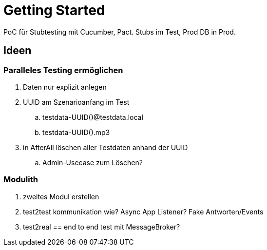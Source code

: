 = Getting Started

PoC für Stubtesting mit Cucumber, Pact.
Stubs im Test, Prod DB in Prod.


== Ideen

=== Paralleles Testing ermöglichen
. Daten nur explizit anlegen
. UUID am Szenarioanfang im Test
.. testdata-UUID()@testdata.local
.. testdata-UUID().mp3
. in AfterAll löschen aller Testdaten anhand der UUID
.. Admin-Usecase zum Löschen?

=== Modulith
. zweites Modul erstellen
. test2test kommunikation wie? Async App Listener? Fake Antworten/Events
. test2real == end to end test mit MessageBroker?

